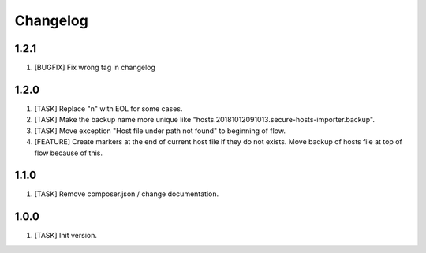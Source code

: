 Changelog
---------

1.2.1
~~~~~
1) [BUGFIX] Fix wrong tag in changelog

1.2.0
~~~~~
1) [TASK] Replace "\n" with EOL for some cases.
2) [TASK] Make the backup name more unique like "hosts.20181012091013.secure-hosts-importer.backup".
3) [TASK] Move exception "Host file under path not found" to beginning of flow.
4) [FEATURE] Create markers at the end of current host file if they do not exists. Move backup of hosts file at top of
   flow because of this.

1.1.0
~~~~~
1) [TASK] Remove composer.json / change documentation.

1.0.0
~~~~~
1) [TASK] Init version.